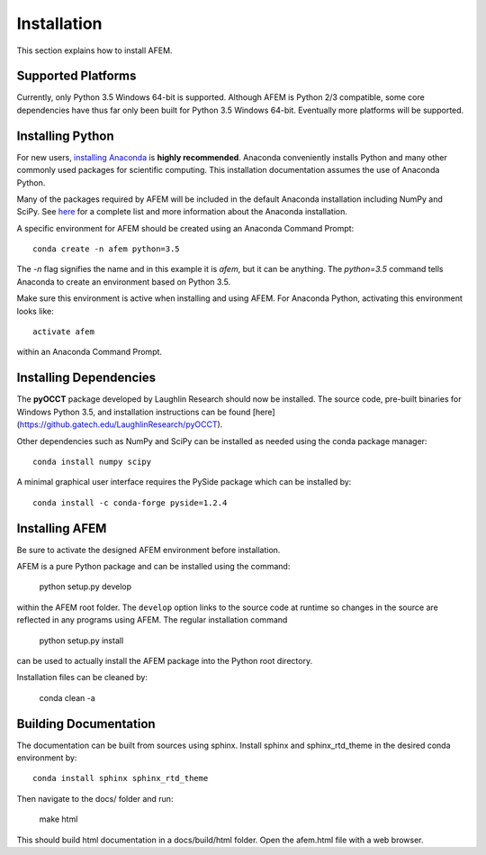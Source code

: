 Installation
============
This section explains how to install AFEM.

Supported Platforms
-------------------
Currently, only Python 3.5 Windows 64-bit is supported. Although AFEM is
Python 2/3 compatible, some core dependencies have thus far only been built
for Python 3.5 Windows 64-bit. Eventually more platforms will be supported.

Installing Python
-----------------
For new users, `installing Anaconda <https://www.continuum.io/downloads>`_ is
**highly recommended**. Anaconda conveniently installs Python and many other
commonly used packages for scientific computing. This installation
documentation assumes the use of Anaconda Python.

Many of the packages required by AFEM will be included in the default Anaconda
installation including NumPy and SciPy. See
`here <https://docs.continuum.io/anaconda/pkg-docs>`_ for a complete list
and more information about the Anaconda installation.

A specific environment for AFEM should be created using an Anaconda Command
Prompt::

    conda create -n afem python=3.5

The *-n* flag signifies the name and in this example it is *afem*, but it
can be anything. The *python=3.5* command tells Anaconda to create an
environment based on Python 3.5.

Make sure this environment is active when installing and using AFEM. For
Anaconda Python, activating this environment looks like::

    activate afem

within an Anaconda Command Prompt.

Installing Dependencies
-----------------------
The **pyOCCT** package developed by Laughlin Research should now be installed.
The source code, pre-built binaries for Windows Python 3.5, and installation
instructions can be found
[here](https://github.gatech.edu/LaughlinResearch/pyOCCT).

Other dependencies such as NumPy and SciPy can be installed as needed using
the conda package manager::

    conda install numpy scipy

A minimal graphical user interface requires the PySide package which can be
installed by::

    conda install -c conda-forge pyside=1.2.4

Installing AFEM
---------------
Be sure to activate the designed AFEM environment before installation.

AFEM is a pure Python package and can be installed using the command:

    python setup.py develop

within the AFEM root folder. The ``develop`` option links to the source code
at runtime so changes in the source are reflected in any programs using AFEM.
The regular installation command

    python setup.py install

can be used to actually install the AFEM package into the Python root directory.

Installation files can be cleaned by:

    conda clean -a

Building Documentation
----------------------
The documentation can be built from sources using sphinx. Install sphinx and
sphinx_rtd_theme in the desired conda environment by::

    conda install sphinx sphinx_rtd_theme

Then navigate to the docs/ folder and run:

    make html

This should build html documentation in a docs/build/html folder. Open the
afem.html file with a web browser.
